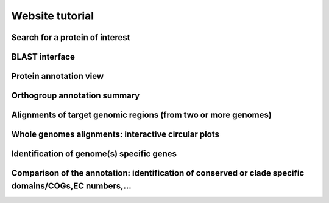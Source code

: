 ================
Website tutorial
================

--------------------------------
Search for a protein of interest
--------------------------------


----------------
BLAST interface
----------------


------------------------
Protein annotation view
------------------------


-----------------------------
Orthogroup annotation summary
-----------------------------


---------------------------------------------------------------
Alignments of target genomic regions (from two or more genomes)
---------------------------------------------------------------


----------------------------------------------------
Whole genomes alignments: interactive circular plots
----------------------------------------------------

------------------------------------------
Identification of genome(s) specific genes
------------------------------------------


--------------------------------------------------------------------------------------------------------
Comparison of the annotation: identification of conserved or clade specific domains/COGs,EC numbers,...
--------------------------------------------------------------------------------------------------------

